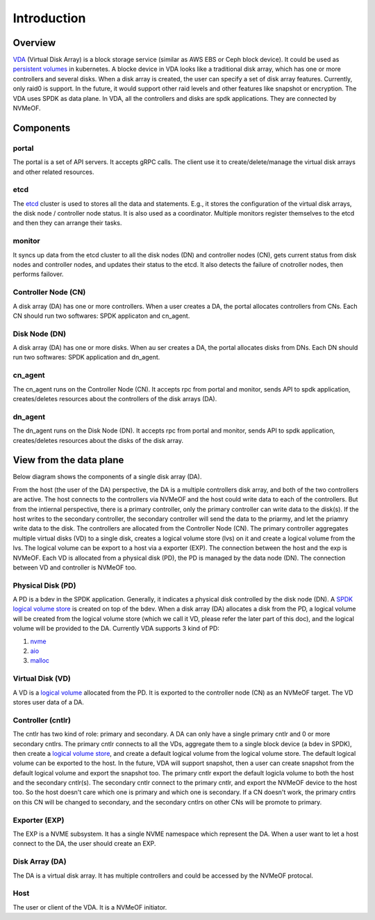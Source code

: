 Introduction
============

Overview
--------

`VDA <https://github.com/virtual-disk-array/vda>`_ (Virtual Disk Array)
is a block storage service (similar as AWS EBS or Ceph block
device). It could be used as
`persistent volumes <https://kubernetes.io/docs/concepts/storage/persistent-volumes/>`_
in kubernetes. A blocke device in VDA looks like a traditional disk
array, which has one or more controllers and several disks. When a
disk array is created, the user can specify a set of disk array
features. Currently, only raid0 is support. In the future, it would
support other raid levels and other features like snapshot or
encryption. The VDA uses SPDK as data plane. In VDA, all the
controllers and disks are spdk applications. They are connected by
NVMeOF.

.. image:: /images/vda_cluster_arch.png

Components
----------

.. _portal-label:

portal
^^^^^^
The portal is a set of API servers. It accepts gRPC calls. The client
use it to create/delete/manage the virtual disk arrays and other related
resources.

.. _etcd-label:

etcd
^^^^
The `etcd <https://etcd.io/>`_ cluster is used to stores all the data
and statements. E.g., it stores the configuration of the virtual disk
arrays, the disk node / controller node status. It is also used as a
coordinator. Multiple monitors register themselves to the etcd and
then they can arrange their tasks.

.. _monitor-label:

monitor
^^^^^^^
It syncs up data from the etcd cluster to all the disk nodes (DN) and
controller nodes (CN), gets current status from disk nodes and
controller nodes, and updates their status to the etcd. It also detects
the failure of cnotroller nodes, then performs failover.

.. _cn-label:

Controller Node (CN)
^^^^^^^^^^^^^^^^^^^^
A disk array (DA) has one or more controllers. When a user creates a
DA, the portal allocates controllers from CNs. Each CN should run two
softwares: SPDK applicaton and cn_agent.

.. _dn-label:

Disk Node (DN)
^^^^^^^^^^^^^^
A disk array (DA) has one or more disks. When au ser creates a DA, the
portal allocates disks from DNs. Each DN should run two softwares:
SPDK application and dn_agent.

.. _cn-agent-label:

cn_agent
^^^^^^^^
The cn_agent runs on the Controller Node (CN). It accepts rpc from
portal and monitor, sends API to spdk application, creates/deletes
resources about the controllers of the disk arrays (DA).

.. _dn-agent-label:

dn_agent
^^^^^^^^
The dn_agent runs on the Disk Node (DN). It accepts rpc from portal
and monitor, sends API to spdk application, creates/deletes resources
about the disks of the disk array.

View from the data plane
------------------------

Below diagram shows the components of a single disk array (DA).

.. image:: /images/vda_disk_array_arch.png


From the host (the user of the DA) perspective, the DA is a multiple
controllers disk array, and both of the two controllers are
active. The host connects to the controllers via NVMeOF and the host
could write data to each of the controllers. But from the intiernal
perspective, there is a primary controller, only the primary
controller can write data to the disk(s). If the host writes to the
secondary controller, the secondary controller will send the data to
the priarmy, and let the priamry write data to the disk.  The
controllers are allocated from the Controller Node (CN). The primary
controller aggregates multiple virtual disks (VD) to a single disk,
creates a logical volume store (lvs) on it and create a logical volume
from the lvs. The logical volume can be export to a host via a
exporter (EXP). The connection between the host and the exp is
NVMeOF. Each VD is allocated from a physical disk (PD), the PD is
managed by the data node (DN).  The connection between VD and
controller is NVMeOF too.

.. _pd-label:

Physical Disk (PD)
^^^^^^^^^^^^^^^^^^
A PD is a bdev in the SPDK application. Generally, it indicates a
physical disk controlled by the disk node (DN). A `SPDK logical volume store <https://spdk.io/doc/logical_volumes.html#lvs>`_
is created on top of the bdev. When a disk array (DA) allocates a disk
from the PD, a logical volume will be created from the logical volume
store (which we call it VD, please refer the later part of this doc),
and the logical volume will be provided to the DA. Currently VDA
supports 3 kind of PD:

#. `nvme <https://spdk.io/doc/bdev.html#bdev_config_nvme>`_
#. `aio <https://spdk.io/doc/bdev.html#bdev_config_aio>`_
#. `malloc <https://spdk.io/doc/bdev.html#bdev_config_malloc>`_

.. _vd-label:

Virtual Disk (VD)
^^^^^^^^^^^^^^^^^
A VD is a `logical volume <https://spdk.io/doc/logical_volumes.html#lvol>`_
allocated from the PD. It is exported to the controller node (CN) as an
NVMeOF target. The VD stores user data of a DA.

.. _cntlr-label:

Controller (cntlr)
^^^^^^^^^^^^^^^^^^
The cntlr has two kind of role: primary and secondary. A DA can only
have a single primary cntlr and 0 or more secondary cntlrs. The
primary cntlr connects to all the VDs, aggregate them to a single
block device (a bdev in SPDK), then create a `logical volume store <https://spdk.io/doc/logical_volumes.html#lvs>`_,
and create a default logical volume from the logical volume store. The
default logical volume can be exported to the host. In the future, VDA
will support snapshot, then a user can create snapshot from the
default logical volume and export the snapshot too. The primary cntlr
export the default logicla volume to both the host and the secondary
cntlr(s). The secondary cntlr connect to the primary cntlr, and export
the NVMeOF device to the host too. So the host doesn't care which one
is primary and which one is secondary. If a CN doesn't work, the
primary cntlrs on this CN will be changed to secondary, and the
secondary cntlrs on other CNs will be promote to primary.

.. _exp-label:

Exporter (EXP)
^^^^^^^^^^^^^^
The EXP is a NVME subsystem. It has a single NVME namespace which
represent the DA. When a user want to let a host connect to the DA,
the user should create an EXP.

.. _da-label:

Disk Array (DA)
^^^^^^^^^^^^^^^
The DA is a virtual disk array. It has multiple controllers and
could be accessed by the NVMeOF protocal.

.. _host-label:

Host
^^^^
The user or client of the VDA. It is a NVMeOF initiator.
